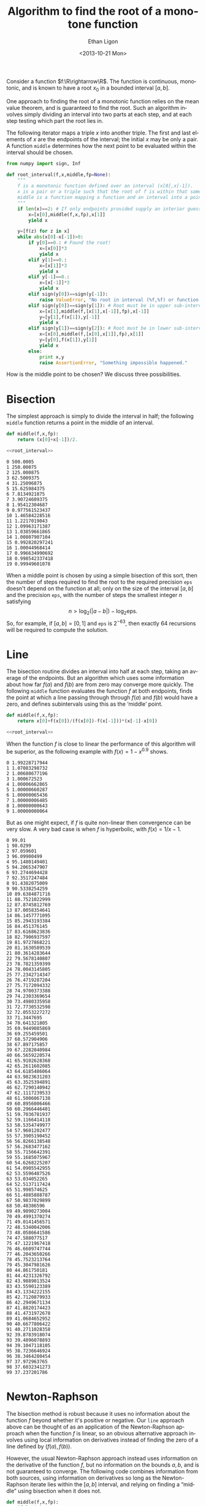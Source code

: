 :SETUP:
#+TITLE: Algorithm to find the root of a monotone function
#+DATE: <2013-10-21 Mon>
#+AUTHOR: Ethan Ligon
#+EMAIL: ligon@berkeley.edu
#+OPTIONS: ':t *:t -:t ::t <:t H:3 \n:nil ^:t arch:headline author:t
#+OPTIONS: c:nil creator:comment d:(not LOGBOOK) date:t e:t email:nil
#+OPTIONS: f:t inline:t num:t p:nil pri:nil stat:t tags:t tasks:t
#+OPTIONS: tex:t timestamp:t toc:t todo:t |:t
#+CREATOR: Emacs 24.3.50.1 (Org mode 8.1.2)
#+DESCRIPTION:
#+EXCLUDE_TAGS: noexport
#+KEYWORDS:
#+LANGUAGE: en
#+SELECT_TAGS: export
#+OPTIONS: texht:t
#+LATEX_CLASS: amsart
#+LATEX_CLASS_OPTIONS:
#+LATEX_HEADER: \newcommand{\R}{\mathbb{R}}
:END:

Consider a function $f:\R\rightarrow\R$.  The function is continuous, monotonic, and is known
to have a root $x_0$ in a bounded interval $[a,b]$.  

One approach to finding the root of a monotonic function relies
on the mean value theorem, and is guaranteed to find the root.  Such
an algorithm involves simply dividing an interval into two parts at each step,
and at each step testing which part the root lies in.

The following iterator maps a triple $x$ into another triple.  The first
and last elements of $x$ are the endpoints of the interval; the
initial $x$ may be only a pair.  A function =middle= determines how
the next point to be evaluated within the interval should be chosen.
#+name: root_interval
#+begin_src python :exports code
from numpy import sign, Inf

def root_interval(f,x,middle,fp=None):
    """
    f is a monotonic function defined over an interval (x[0],x[-1]).
    x is a pair or a triple such that the root of f is within that same interval.
    middle is a function mapping a function and an interval into a point within the interval.
    """ 
    if len(x)==2: # If only endpoints provided supply an interior guess
        x=[x[0],middle(f,x,fp),x[1]]
        yield x

    y=[f(z) for z in x]
    while abs(x[0]-x[-1])>0:
        if y[0]==0.: # Found the root!
            x=[x[0]]*3
            yield x
        elif y[1]==0.:
            x=[x[1]]*3
            yield x
        elif y[-1]==0.:
            x=[x[-1]]*3
            yield x
        elif sign(y[0])==sign(y[-1]):
            raise ValueError, "No root in interval (%f,%f) or function not monotone." % (a,b)
        elif sign(y[0])==sign(y[1]): # Root must be in upper sub-interval
            x=[x[1],middle(f,[x[1],x[-1]],fp),x[-1]]
            y=[y[1],f(x[1]),y[-1]]
            yield x
        elif sign(y[1])==sign(y[2]): # Root must be in lower sub-interval
            x=[x[0],middle(f,[x[0],x[1]],fp),x[1]]
            y=[y[0],f(x[1]),y[1]]
            yield x
        else:
            print x,y
            raise AssertionError, "Something impossible happened."
#+end_src

How is the middle point to be chosen?  We discuss three possibilities.

* Bisection
The simplest approach is simply to divide the interval in half; the following =middle=
function returns a point in the middle of an interval.
#+name: bisect
#+begin_src python :noweb no-export :exports code
def middle(f,x,fp):
    return (x[0]+x[-1])/2.

<<root_interval>>
#+end_src

#+name: bisect_example
#+begin_src python :noweb no-export :exports results :results output
<<bisect>>

f=lambda x: 1./x-1
seq=root_interval(f,[1e-3,1e3],middle=middle)
for i in range(20):
    x=seq.next()
    print i,x[1]
#+end_src

#+results: bisect_example
#+begin_example
0 500.0005
1 250.00075
2 125.000875
3 62.5009375
4 31.25096875
5 15.625984375
6 7.8134921875
7 3.90724609375
8 1.95412304687
9 0.977561523437
10 1.46584228516
11 1.2217019043
12 1.09963171387
13 1.03859661865
14 1.00807907104
15 0.992820297241
16 1.00044968414
17 0.996634990692
18 0.998542337418
19 0.99949601078
#+end_example

When a middle point is chosen by using a simple bisection of this
sort, then the number of steps required to find the root to the
required precision =eps= doesn't depend on the function at all; only
on the size of the interval $[a,b]$ and the precision =eps=, with the
number of steps the smallest integer $n$ satisfying \[
n>\log_2(|a-b|)-\log_2\mbox{eps}.  \] So, for example, if
$[a,b]=[0,1]$ and =eps= is $2^{-63}$, then exactly 64 recursions will
be required to compute the solution.
* Line
The bisection routine divides an interval into half at each step,
taking an average of the endpoints.  But
an algorithm which uses some information about how far $f(a)$ and
$f(b)$ are from zero may converge more quickly.  The following
=middle= function evaluates the function $f$ at both endpoints, finds
the point at which a line passing through through $f(a)$ and $f(b)$
would have a zero, and defines subintervals using this as the 'middle'
point.
#+name: line
#+begin_src python :noweb no-export :exports code
def middle(f,x,fp):
    return x[0]+f(x[0])/(f(x[0])-f(x[-1]))*(x[-1]-x[0])

<<root_interval>>
#+end_src

When the function $f$ is close to linear the performance of this
algorithm will be superior, as the following example with
$f(x)=1-x^{0.9}$ shows.

#+name: line_example0
#+begin_src python :noweb no-export :exports results :results output 
<<line>>

f=lambda x: 1-x**.9
seq=root_interval(f,[1e-3,1e3],middle=middle)
for i in range(10):
    x=seq.next()
    print i,x[1]
#+end_src

#+results: line_example0
#+begin_example
0 1.99228717944
1 1.07083298732
2 1.00680677196
3 1.000672523
4 1.00006662865
5 1.00000660287
6 1.00000065436
7 1.00000006485
8 1.00000000643
9 1.00000000064
#+end_example

But as one might expect, if $f$ is quite non-linear then convergence
can be very slow.  A very bad case is when $f$ is hyperbolic, with
$f(x)=1/x -1$.

#+name: line_example1
#+begin_src python :noweb no-export :exports results :results output
<<line>>

f=lambda x: 1./x-1
seq=root_interval(f,[1e-2,1e2],middle=middle)
for i in range(100):
    x=seq.next()
    print i,x[1]
#+end_src

#+results: line_example1
#+begin_example
0 99.01
1 98.0299
2 97.059601
3 96.09900499
4 95.1480149401
5 94.2065347907
6 93.2744694428
7 92.3517247484
8 91.4382075009
9 90.5338254259
10 89.6384871716
11 88.7521022999
12 87.8745812769
13 87.0058354641
14 86.1457771095
15 85.2943193384
16 84.451376145
17 83.6168623836
18 82.7906937597
19 81.9727868221
20 81.1630589539
21 80.3614283644
22 79.5678140807
23 78.7821359399
24 78.0043145805
25 77.2342714347
26 76.4719287204
27 75.7172094332
28 74.9700373388
29 74.2303369654
30 73.4980335958
31 72.7730532598
32 72.0553227272
33 71.3447695
34 70.641321805
35 69.9449085869
36 69.255459501
37 68.572904906
38 67.897175857
39 67.2282040984
40 66.5659220574
41 65.9102628368
42 65.2611602085
43 64.6185486064
44 63.9823631203
45 63.3525394891
46 62.7290140942
47 62.1117239533
48 61.5006067138
49 60.8956006466
50 60.2966446401
51 59.7036781937
52 59.1166414118
53 58.5354749977
54 57.9601202477
55 57.3905190452
56 56.8266138548
57 56.2683477162
58 55.7156642391
59 55.1685075967
60 54.6268225207
61 54.0905542955
62 53.5596487526
63 53.034052265
64 52.5137117424
65 51.998574625
66 51.4885888787
67 50.9837029899
68 50.48386596
69 49.9890273004
70 49.4991370274
71 49.0141456571
72 48.5340042006
73 48.0586641586
74 47.588077517
75 47.1221967418
76 46.6609747744
77 46.2043650266
78 45.7523213764
79 45.3047981626
80 44.861750181
81 44.4231326792
82 43.9889013524
83 43.5590123389
84 43.1334222155
85 42.7120879933
86 42.2949671134
87 41.8820174423
88 41.4731972678
89 41.0684652952
90 40.6677806422
91 40.2711028358
92 39.8783918074
93 39.4896078893
94 39.1047118105
95 38.7236646924
96 38.3464280454
97 37.972963765
98 37.6032341273
99 37.237201786
#+end_example

* Newton-Raphson
 The bisection method is robust because it uses no information about
 the function $f$ beyond whether it's positive or negative.  Our
 =line= approach above can be thought of as an application of the
 Newton-Raphson approach when the function $f$ is linear, so an
 obvious alternative approach involves using local information on
 derivatives instead of finding the zero of a line defined by
 $(f(a),f(b))$.

 However, the usual Newton-Raphson approach instead uses information
 on the derivative of the function $f$, but no information on the
 bounds $a,b$, and is not guaranteed to converge.  The following code
 combines information from both sources, using information on
 derivatives so long as the Newton-Raphson iterate lies within the
 $[a,b]$ interval, and relying on finding a "middle" using bisection
 when it does not.

 #+name: newton
 #+begin_src python :noweb no-export :exports code
 def middle(f,x,fp):
     if len(x)==2:
         return (x[0]+x[-1])/2.
     else:
         xp=f(x[1])/fp(x[1])
         if x[0]<xp<x[-1]:
             return xp
         else:
             return (x[0]+x[-1])/2.
 
 <<root_interval>>
 #+end_src

#+name: newton_example0
#+begin_src python :noweb no-export :exports results :results output
<<newton>>

f=lambda x: 1./x-1
seq=root_interval(f,[1e-2,1e2],middle=middle)
for i in range(25):
    x=seq.next()
    print i,x[1]
#+end_src

#+results: newton_example0
#+begin_example
0 50.005
1 25.0075
2 12.50875
3 6.259375
4 3.1346875
5 1.57234375
6 0.791171875
7 1.1817578125
8 0.98646484375
9 1.08411132812
10 1.03528808594
11 1.01087646484
12 0.998670654297
13 1.00477355957
14 1.00172210693
15 1.00019638062
16 0.999433517456
17 0.999814949036
18 1.00000566483
19 0.999910306931
20 0.999957985878
21 0.999981825352
22 0.999993745089
23 0.999999704957
24 1.00000268489
#+end_example

* Open intervals
For some problems one can guarantee that the root will lie in a closed
interval $[a,b]$, and our algorithms above are well suited to this
circumstance.  But in other situations we may only be able to
guarantee that the root lies in an open or half-closed interval, such
as $(0,\infty)$. 

For this case, we supply as arguments the function $f$ and a triple $x$,
as with =root_interval=.  But in this case the elements of $x$ include
first and last the endpoints of the possibly /open/ interval, while
the middle element is an initial guess at the root of $f$.
#+name: root_in_open_interval
#+begin_src python :noweb no-export :exports code
from sys import float_info

<<newton>>

def root_in_open_interval(f,x,middle=middle):
    (a,x0,b)=x
    if b==Inf: b=float_info.max
    radius=[min(x0-a,b-x0)]*2
    xc=[x0-radius[0]/2.,x0,x0+radius[1]/2.] # Closed interval
    while sign(f(xc[0]))==sign(f(xc[-1])): # No root in closed interval; expand toward bounds
        if xc[0]-a < radius[0]:
            xc[0]=(a+xc[0])/2.
        else:
            radius[0]+=radius[0]
            xc[0]=x0-radius[0]/2.
        if b-xc[1] < radius[1]:
            xc[1]=(a+xc[1])/2.
        else:
            radius[1]+=radius[1]
            xc[1]=x0+radius[1]/2.

    return root_interval(f,xc,middle)
#+end_src

#+name: open_interval_example
#+begin_src python :noweb no-export :exports results :results output
<<root_in_open_interval>>

f=lambda x: 1./x-1
seq=root_in_open_interval(f,[0,10,Inf],middle=middle)
for i in range(25):
    x=seq.next()
    print i,x[1]
#+end_src

#+results: open_interval_example
#+begin_example
0 25.3125
1 12.96875
2 6.796875
3 3.7109375
4 2.16796875
5 1.396484375
6 1.0107421875
7 0.81787109375
8 0.914306640625
9 0.962524414062
10 0.986633300781
11 0.998687744141
12 1.00471496582
13 1.00170135498
14 1.00019454956
15 0.999441146851
16 0.999817848206
17 1.00000619888
18 0.999912023544
19 0.999959111214
20 0.999982655048
21 0.999994426966
22 1.00000031292
23 0.999997369945
24 0.999998841435
#+end_example

* Specifying precision
The =root_interval= and =root_in_open_interval= algorithms presented
above each generate a sequence of intervals which we expect to
converge to the single root of $f$.  But in practice we'd often like
to specify a precision and get back a number, rather than a convergent
sequence.  The following code provides this facility, using the
=newton= algorithm for selecting =middle=.
#+name: root_with_precision
#+begin_src python :noweb no-export :exports code :tangle ../cfe/root_with_precision.py
<<root_in_open_interval>>

def root_with_precision(f,axb,tol,open_interval=False,middle=middle):
    if open_interval:
        seq=root_in_open_interval(f,axb,middle)
    else:
        seq=root_interval(f,axb,middle)
    x=seq.next() 
    while abs(x[0]-x[-1])>tol:
        x=seq.next()

    return x[1]
#+end_src

#+begin_src python :noweb no-export :exports results :results output
<<root_with_precision>>

print root_with_precision(lambda x: 1./x-1,[0,100,Inf],1e-12,open_interval=True)

#+end_src

#+results:
: 1.0

